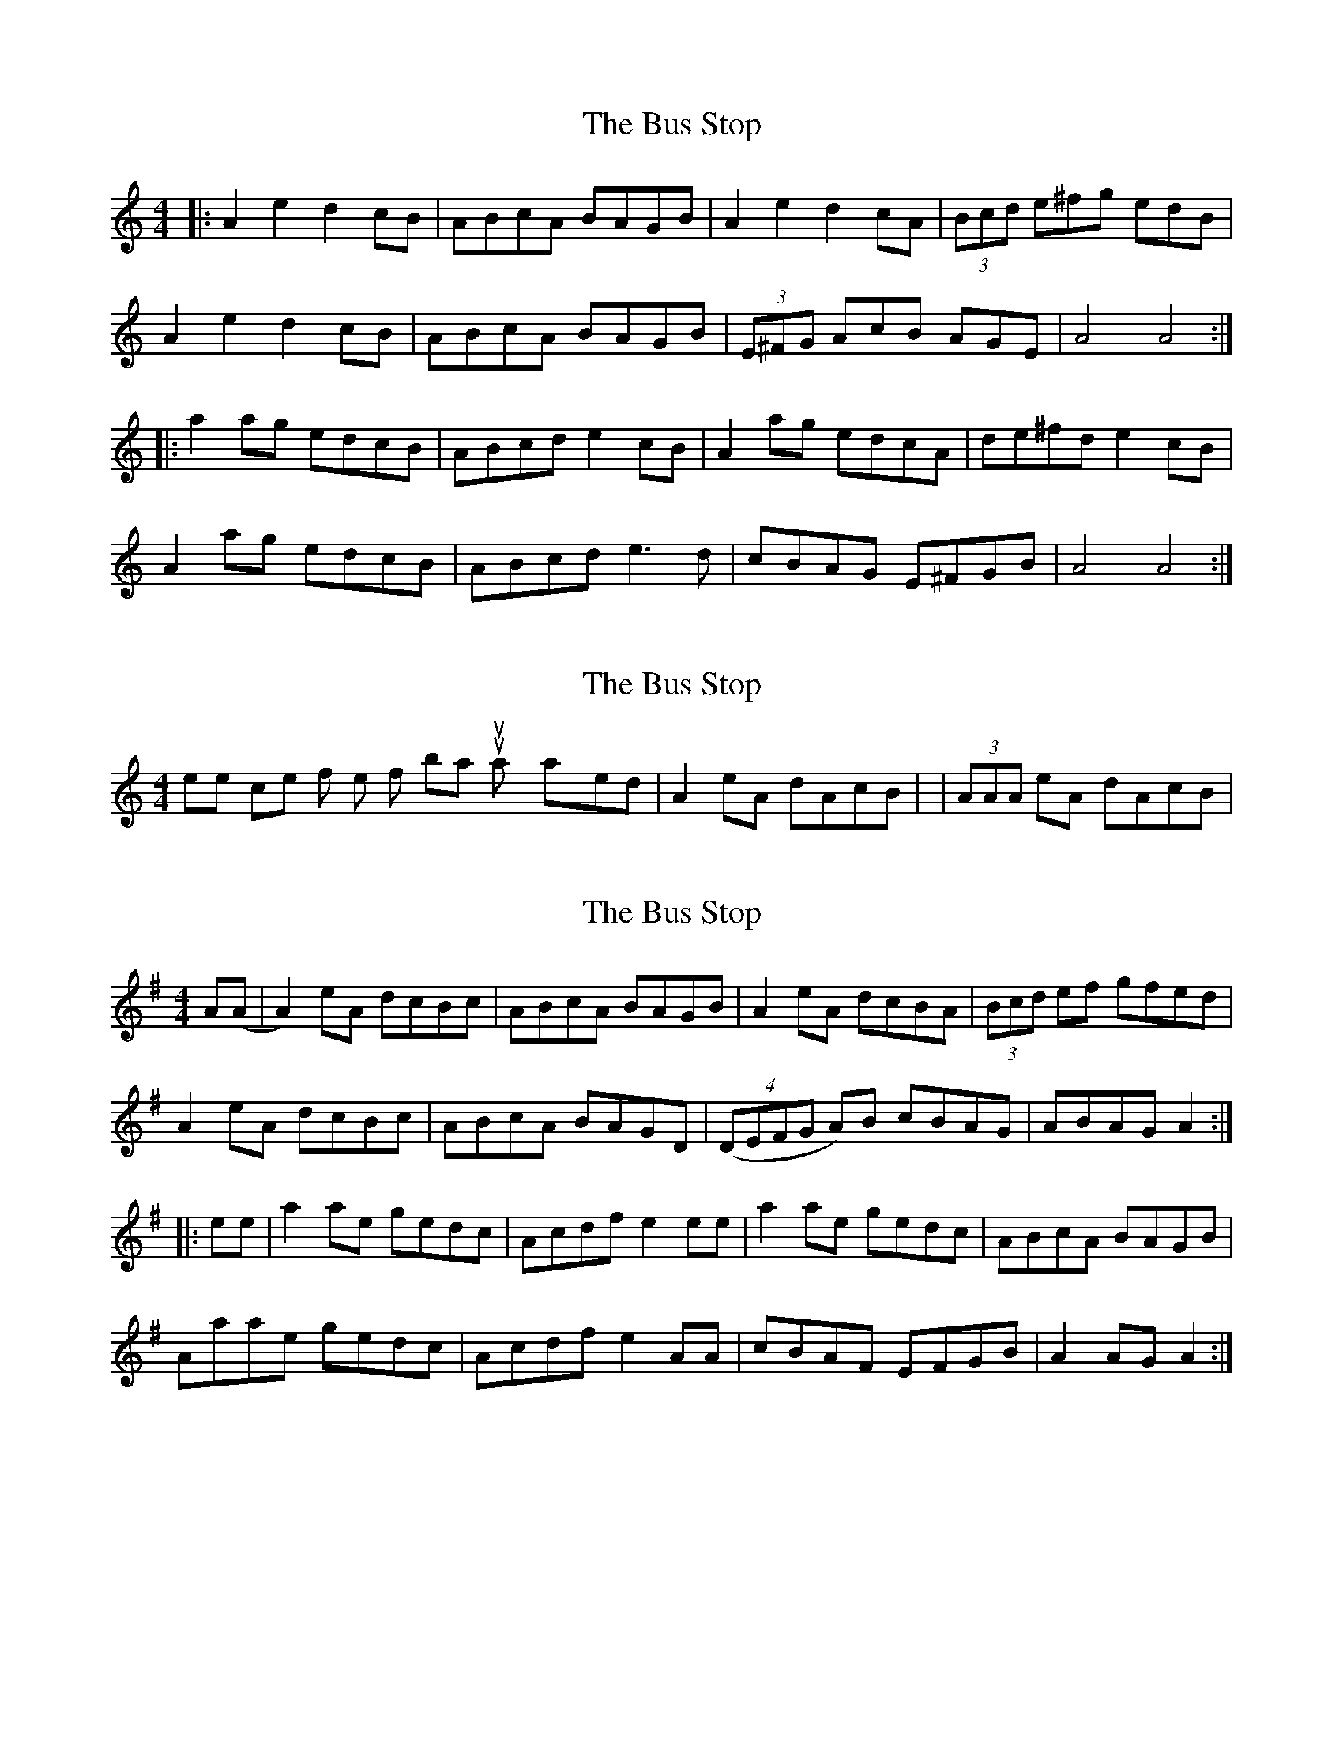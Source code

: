 X: 1
T: Bus Stop, The
Z: Mikea
S: https://thesession.org/tunes/1810#setting1810
R: reel
M: 4/4
L: 1/8
K: Amin
|:A2e2 d2cB|ABcA BAGB|A2e2 d2cA|(3Bcd e^fg edB|
A2e2 d2cB|ABcA BAGB|(3E^FG AcB AGE|A4 A4:|
|:a2ag edcB|ABcd e2cB|A2ag edcA|de^fd e2cB|
A2ag edcB|ABcd e3d|cBAG E^FGB|A4 A4:|
X: 2
T: Bus Stop, The
Z: Will Harmon
S: https://thesession.org/tunes/1810#setting15252
R: reel
M: 4/4
L: 1/8
K: Amin
Where I come from, the first bar is usually played |A2 eA dAcB| or |(3AAA eA dAcB|.
X: 3
T: Bus Stop, The
Z: nhflute
S: https://thesession.org/tunes/1810#setting15253
R: reel
M: 4/4
L: 1/8
K: Ador
A(A | A2) eA dcBc |ABcA BAGB | A2 eA dcBA | (3Bcd ef gfed |A2 eA dcBc | ABcA BAGD | ((4DEFG A)B cBAG| ABAG A2 :||: ee | a2 ae gedc | Acdf e2 ee | a2 ae gedc | ABcA BAGB |Aaae gedc |Acdf e2 AA | cBAF EFGB | A2 AG A2 :|
X: 4
T: Bus Stop, The
Z: Bryce
S: https://thesession.org/tunes/1810#setting24880
R: reel
M: 4/4
L: 1/8
K: Amin
|: "Am"A2 eA dA c2 | "Am"ABcA "G"BAGB | "Am"A2eA dAc2 | "C"cde^f "G"gedB |
"Am"A2 eA dAc2 | "Am"ABcA "G"BAG2 | "F"FGAc "G"BAGA | "Am"cABG A4 :|
|: "Am"e a2 g edcB | ABcd e4 | "Am" e a2 g ed c2 | "D"de^fd "E"e4 |
"Am" e a2 g edcB | ABcd e2 dc | "G"BAGF EFGB | "Am"cABG A4 :|
